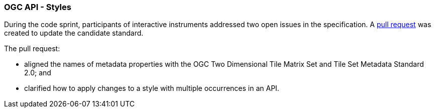 === OGC API - Styles

During the code sprint, participants of interactive instruments addressed two open issues in the specification. A https://github.com/opengeospatial/ogcapi-styles/pull/42[pull request] was created to update the candidate standard. 

The pull request:

* aligned the names of metadata properties with the OGC Two Dimensional Tile Matrix Set and Tile Set Metadata Standard 2.0; and
* clarified how to apply changes to a style with multiple occurrences in an API.

